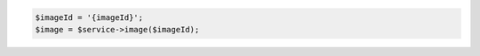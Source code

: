 .. code-block:: csharp

.. code-block:: java

.. code-block:: javascript

.. code-block:: php

    $imageId = '{imageId}';
    $image = $service->image($imageId);

.. code-block:: python

.. code-block:: ruby
